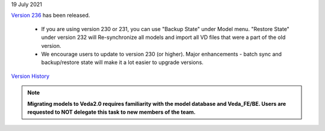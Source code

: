 .. Veda news documentation master file, created by
   sphinx-quickstart on Tue Feb 23 11:03:05 2021.
   You can adapt this file completely to your liking, but it should at least
   contain the root `toctree` directive.


.. topic:: \

19 July 2021

`Version 236 <https://github.com/kanors-emr/Veda2.0-Installation>`_ has been released.

   * If you are using version 230 or 231, you can use "Backup State" under Model menu. "Restore State" under version 232 will Re-synchronize all models and import all VD files that were a part of the old version.
   * We encourage users to update to version 230 (or higher). Major enhancements - batch sync and backup/restore state will make it a lot easier to upgrade versions.

`Version History <https://veda-documentation.readthedocs.io/en/latest/pages/version_history.html>`_

.. note::
    **Migrating models to Veda2.0 requires familiarity with the model database and Veda_FE/BE. Users are requested to NOT delegate this task to new members of the team.**